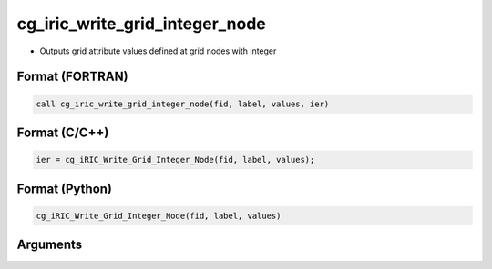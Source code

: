cg_iric_write_grid_integer_node
=================================

-  Outputs grid attribute values defined at grid nodes with integer

Format (FORTRAN)
------------------
.. code-block:: fortran

   call cg_iric_write_grid_integer_node(fid, label, values, ier)

Format (C/C++)
----------------
.. code-block:: c

   ier = cg_iRIC_Write_Grid_Integer_Node(fid, label, values);

Format (Python)
----------------
.. code-block:: python

   cg_iRIC_Write_Grid_Integer_Node(fid, label, values)

Arguments
---------

.. csv-table:: Arguments of cg_iric_write_grid_integer_node
   :file: cg_iric_write_grid_integer_node_args.csv
   :header-rows: 1

